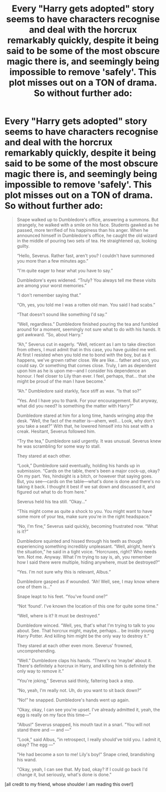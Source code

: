 #+TITLE: Every "Harry gets adopted" story seems to have characters recognise and deal with the horcrux remarkably quickly, despite it being said to be some of the most obscure magic there is, and seemingly being impossible to remove 'safely'. This plot misses out on a TON of drama. So without further ado:

* Every "Harry gets adopted" story seems to have characters recognise and deal with the horcrux remarkably quickly, despite it being said to be some of the most obscure magic there is, and seemingly being impossible to remove 'safely'. This plot misses out on a TON of drama. So without further ado:
:PROPERTIES:
:Author: tabbycat997
:Score: 5
:DateUnix: 1599788266.0
:DateShort: 2020-Sep-11
:FlairText: Self-Promotion
:END:
#+begin_quote
  Snape walked up to Dumbledore's office, answering a summons. But strangely, he walked with a smile on his face. Students gawked as he passed, more terrified of his happiness than his anger. When he announced himself in Dumbledore's office, he caught the old wizard in the middle of pouring two sets of tea. He straightened up, looking guilty.

  “Hello, Severus. Rather fast, aren't you? I couldn't have summoned you more than a few minutes ago.”

  “I'm quite eager to hear what you have to say.”

  Dumbledore's eyes widened. “Truly? You always tell me these visits are among your worst memories.”

  “I don't remember saying that.”

  “Oh, yes, you told me I was a rotten old man. You said I had scabs.”

  “That doesn't sound like something I'd say.”

  “Well, regardless.” Dumbledore finished pouring the tea and fumbled around for a moment, seemingly not sure what to do with his hands. It got awkward. “So, about Harry.”

  “Ah,” Severus cut in eagerly. “Well, reticent as I am to take direction from others, I must admit that in this case, you have guided me well. At first I resisted when you told me to bond with the boy, but as it happens, we've grown rather close. We are like... father and son, you could say. Or something that comes close. Truly, I am as dependent upon him as he is upon me---and I consider his dependence an honour. I feel closer to Lily than ever. I feel, perhaps, that... that she might be proud of the man I have become.”

  “Ah.” Dumbledore said starkly, face stiff as wax. “Is that so?”

  “Yes. And I have you to thank. For your encouragement. But anyway, what did you need? Is something the matter with Harry?”

  Dumbledore stared at him for a long time, hands wringing atop the desk. “Well, the fact of the matter is---ahem, well... Look, why don't you take a seat?” With that, he lowered himself into his seat with a creak. Hesitant, Severus followed him.

  “Try the tea,” Dumbledore said urgently. It was unusual. Severus knew he was scrambling for some way to stall.

  They stared at each other.

  “Look,” Dumbledore said eventually, holding his hands up in submission. “Cards on the table, there's been a major cock-up, okay? On my part. Yes, hindsight is a bitch, or however that saying goes. But, you see---cards on the table---what's done is done and there's no taking it back. I thought it best if we sat down and discussed it, and figured out what to do from here.”

  Severus held his tea still. “Okay...”

  “This might come as quite a shock to you. You might want to have some more of your tea, make sure you're in the right headspace.”

  “No, I'm fine,” Severus said quickly, becoming frustrated now. “What is it?”

  Dumbledore squinted and hissed through his teeth as though experiencing something incredibly unpleasant. “Well, alright, here's the situation,” he said in a tight voice. “Horcruxes, right? Who needs ‘em. Not me. Anyway. What I'm trying to say is, ah, you remember how I said there were multiple, hiding anywhere, must be destroyed?”

  “Yes. I'm not sure why this is relevant, Albus.”

  Dumbledore gasped as if wounded. “Ah! Well, see, I may know where one of them is...”

  Snape leapt to his feet. “You've found one?”

  “Not ‘found'. I've known the location of this one for quite some time.”

  “Well, where is it? It must be destroyed.”

  Dumbledore winced. “Well, yes, that's what I'm trying to talk to you about. See. That horcrux might, maybe, perhaps... be inside young Harry Potter. And killing him might be the only way to destroy it.”

  They stared at each other even more. Severus' frowned, uncomprehending.

  “Well.” Dumbledore claps his hands. “There's no ‘maybe' about it. There's definitely a horcrux in Harry, and killing him is definitely the only way to remove it.”

  “You're joking,” Severus said thinly, faltering back a step.

  “No, yeah, I'm really not. Uh, do you want to sit back down?”

  “No!” he snapped. Dumbledore's hands went up again.

  “Okay, okay, I can see you're upset. I've already admitted it, yeah, the egg is really on my face this time---”

  "Albus!" Severus snapped, his mouth taut in a snarl. "You will not stand there and --- and ---"

  "Look," said Albus, "in retrospect, I really should've told you. I admit it, okay? The egg ---"

  "He had become a son to me! Lily's boy!" Snape cried, brandishing his wand.

  "Okay, yeah, I can see that. My bad, okay? If I could go back I'd change it, but seriously, what's done is done."
#+end_quote

[all credit to my friend, whose shoulder I am reading this over!]

